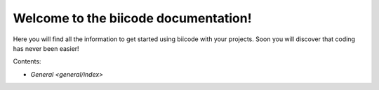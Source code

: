 .. biicode docs documentation master file, created by
   sphinx-quickstart on Tue Oct 29 14:40:24 2013.
   You can adapt this file completely to your liking, but it should at least
   contain the root `toctree` directive.


Welcome to the biicode documentation!
=====================================

Here you will find all the information to get started using biicode with your projects. Soon you will discover that coding has never been easier!

Contents:

* `General <general/index>`